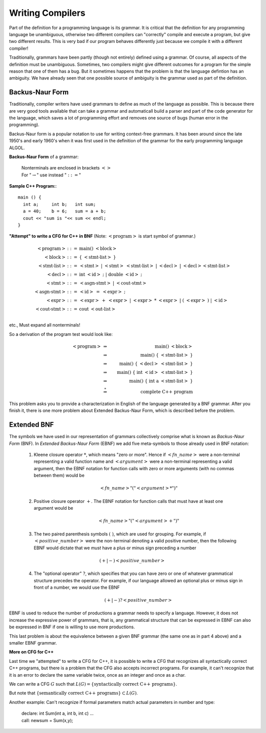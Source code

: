 .. This file is part of the OpenDSA eTextbook project. See
.. http://opendsa.org for more details.
.. Copyright (c) 2012-2020 by the OpenDSA Project Contributors, and
.. distributed under an MIT open source license.

.. avmetadata::
   :author: Mostafa Mohammed and Cliff Shaffer
   :satisfies:
   :topic: Compilers; Backus-Naur Form
   :keyword: Compilers; Backus-Naur Form


Writing Compilers
=================

Part of the definition for a programming language is its grammar.
It is critical that the definition for any programming
language be unambiguous, otherwise two different compilers can
"correctly" compile and execute a program, but give two different
results.
This is very bad if our program behaves differently just because we
compile it with a different compiler!

Traditionally, grammars have been partly (though not entirely) defined
using a grammar.
Of course, all aspects of the definition must be unambiguous.
Sometimes, two compilers might give different outcomes for a program
for the simple reason that one of them has a bug.
But it sometimes happens that the problem is that the language
defintion has an ambiguity.
We have already seen that one possible source of ambiguity is the
grammar used as part of the definition.


Backus-Naur Form
----------------

Traditionally, compiler writers have used grammars to define as much
of the language as possible.
This is because there are very good tools available that can take a
grammar and automaticall build a parser and part of the code generator
for the language, which saves a lot of programming effort and removes
one source of bugs (human error in the programming).

Backus-Naur form is a popular notation to use for writing context-free
grammars.
It has been around since the late 1950's and early 1960's when it was
first used in the definition of the grammar for the early programming
language ALGOL.

**Backus-Naur Form** of a grammar:

   | Nonterminals are enclosed in brackets :math:`<>`
   | For ":math:`\rightarrow`" use instead ":math:`::=`"

**Sample C++ Program:**::

   main () {
     int a;     int b;   int sum;
     a = 40;    b = 6;   sum = a + b;
     cout << "sum is "<< sum << endl;
   }


**"Attempt" to write a CFG for C++ in BNF**
(Note: :math:`<\mbox{program}>` is start symbol of grammar.)

.. math::

   \begin{eqnarray*}
   <\mbox{program}> &::=& \mbox{main} ()\ <\mbox{block}>\\
   <\mbox{block}>   &::=& \{\ <\mbox{stmt-list}>\ \}\\
   <\mbox{stmt-list}> &::=& <\mbox{stmt}>\ |\ <\mbox{stmt}>\ <\mbox{stmt-list}>\ |\ <\mbox{decl}>\ |\ <\mbox{decl}> <\mbox{stmt-list}> \\
   <\mbox{decl}>  &::=& \mbox{int}\ <\mbox{id}>\ ;\ |\ \mbox{double}\ <\mbox{id}>\ ; \\
   <\mbox{stmt}>  &::=& <\mbox{asgn-stmt}>\ |\ <\mbox{cout-stmt}>\\
   <\mbox{asgn-stmt}>  &::=& <\mbox{id}>\ =\ <\mbox{expr}>\ ;\\
   <\mbox{expr}>  &::=& <\mbox{expr}>\ +\ <\mbox{expr}>\ |\ <\mbox{expr}>\ *\ <\mbox{expr}>\ |\ (\ <\mbox{expr}>\ )\ |\ <\mbox{id}>\\
   <\mbox{cout-stmt}>  &::=& \mbox{cout}\ <\mbox{out-list}>\\
   \end{eqnarray*}

etc., Must expand all nonterminals!

So a derivation of the program test would look like:

.. math::

   <\mbox{program}> &\Rightarrow&\ \mbox{main} ()\ <\mbox{block}> \\
                    &\Rightarrow&\ \mbox{main} ()\ \{\ <\mbox{stmt-list}>\ \} \\
                    &\Rightarrow&\ \mbox{main} ()\ \{\ <\mbox{decl}>\ <\mbox{stmt-list}>\ \} \\
                    &\Rightarrow&\ \mbox{main} ()\ \{\ \mbox{int}\ <\mbox{id}>\ <\mbox{stmt-list}>\ \} \\
                    &\Rightarrow&\ \mbox{main} ()\ \{\ \mbox{int}\ \mbox{a}\ <\mbox{stmt-list}>\ \} \\
                    &\stackrel{*}{\Rightarrow}&\ \mbox{complete C++ program}

This problem asks you to provide a characterization in English of the
language generated by a BNF grammar.
After you finish it, there is one more problem about Extended
Backus-Naur Form, which is described before the problem.

.. avembed:: Exercises/FLA/CharacterizeLang3.html ka
   :long_name: Characterizing Language 3
   :keyword: Compilers; Backus-Naur Form


Extended BNF
------------

The symbols we have used in our representation of grammars
collectively comprise what is known as *Backus-Naur Form* (BNF).  In
*Extended Backus-Naur Form* (EBNF) we add five meta-symbols to those
already used in BNF notation:


   1. Kleene closure operator :math:`*`, which means "zero or more". Hence if :math:`<fn\_name>`   were a non-terminal representing a valid function name and :math:`<argument>` were a non-terminal representing a valid argument, then the EBNF notation for function calls with zero or more arguments (with no commas between them) would be

      .. math::

        <fn\_name> "(" <argument>* ")"

   2. Positive closure operator :math:`+`.  The EBNF notation for function calls that must have at least one argument would be

      .. math::

        <fn\_name> "(" <argument>+ ")"

   3. The two paired parenthesis symbols :math:`( \; )`, which are used for grouping.  For example, if :math:`<positive\_number>` were the non-terminal denoting a valid positive number, then the following EBNF would dictate that we *must* have a plus or minus sign preceding a number

     .. math::

      (+ | -) <positive\_number>

   4. The "optional operator" :math:`?`, which specifies that you can have zero or one of whatever grammatical structure precedes the operator.  For example, if our language allowed an optional plus or minus sign in front of a number, we would use the EBNF

      .. math::

        (+ | -)? <positive\_number>

EBNF is used to reduce the number of productions a grammar needs to
specify a language.  However, it does not increase the expressive power of
grammars, that is, any grammatical structure that can be expressed in
EBNF can also be expressed in BNF if one is willing to use more
productions.

This last problem is about the equivalence between a given BNF grammar (the
same one as in part 4 above) and a smaller EBNF grammar.

.. avembed:: Exercises/FLA/ExtendedBNF.html ka
   :long_name: Extended BNF
   :keyword: Compilers; Backus-Naur Form


**More on CFG for C++**

Last time we "attempted" to write a CFG for C++,
it is possible to write a CFG that recognizes all syntactically
correct C++ programs, but there is a problem that the CFG
also accepts incorrect programs.
For example, it can't recognize that it is an error to declare the
same variable twice, once as an integer and once as a char.

We can write a CFG :math:`G` such that
:math:`L(G) = \{ \mbox{syntactically correct C++ programs} \}`.

But note that
:math:`\{ \mbox{semantically correct C++ programs} \} \subset L(G)`.

Another example:
Can't recognize if formal parameters match actual parameters in number
and type:

   | declare: int Sum(int a, int b, int c) ...
   | call: newsum = Sum(x,y);
